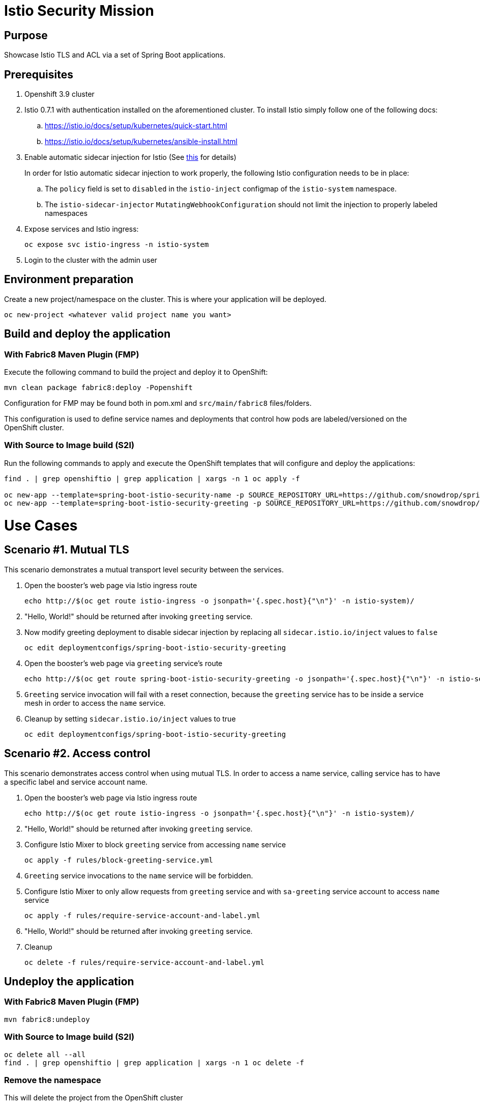 = Istio Security Mission

== Purpose
Showcase Istio TLS and ACL via a set of Spring Boot applications.

== Prerequisites
. Openshift 3.9 cluster
. Istio 0.7.1 with authentication installed on the aforementioned cluster. To install Istio simply follow one of the following docs:
.. https://istio.io/docs/setup/kubernetes/quick-start.html
.. https://istio.io/docs/setup/kubernetes/ansible-install.html
. Enable automatic sidecar injection for Istio (See https://istio.io/docs/setup/kubernetes/sidecar-injection.html[this] for details)
+
In order for Istio automatic sidecar injection to work properly, the following Istio configuration needs to be in place:
+
.. The `policy` field is set to `disabled` in the `istio-inject` configmap  of the `istio-system` namespace.
.. The `istio-sidecar-injector` `MutatingWebhookConfiguration` should not limit the injection to properly labeled namespaces

. Expose services and Istio ingress:
+
```
oc expose svc istio-ingress -n istio-system
```
. Login to the cluster with the admin user

== Environment preparation

Create a new project/namespace on the cluster. This is where your application will be deployed.

```bash
oc new-project <whatever valid project name you want>
```

== Build and deploy the application
=== With Fabric8 Maven Plugin (FMP)
Execute the following command to build the project and deploy it to OpenShift:
```bash
mvn clean package fabric8:deploy -Popenshift
```
Configuration for FMP may be found both in pom.xml and `src/main/fabric8` files/folders.

This configuration is used to define service names and deployments that control how pods are labeled/versioned on the OpenShift cluster.

=== With Source to Image build (S2I)
Run the following commands to apply and execute the OpenShift templates that will configure and deploy the applications:
```bash
find . | grep openshiftio | grep application | xargs -n 1 oc apply -f

oc new-app --template=spring-boot-istio-security-name -p SOURCE_REPOSITORY_URL=https://github.com/snowdrop/spring-boot-istio-security-booster -p SOURCE_REPOSITORY_REF=master -p SOURCE_REPOSITORY_DIR=spring-boot-istio-security-name
oc new-app --template=spring-boot-istio-security-greeting -p SOURCE_REPOSITORY_URL=https://github.com/snowdrop/spring-boot-istio-security-booster -p SOURCE_REPOSITORY_REF=master -p SOURCE_REPOSITORY_DIR=spring-boot-istio-security-greeting
```

= Use Cases
== Scenario #1. Mutual TLS

This scenario demonstrates a mutual transport level security between the services.

1. Open the booster’s web page via Istio ingress route
+
```bash
echo http://$(oc get route istio-ingress -o jsonpath='{.spec.host}{"\n"}' -n istio-system)/
```
1. "Hello, World!" should be returned after invoking `greeting` service.
1. Now modify greeting deployment to disable sidecar injection by replacing all `sidecar.istio.io/inject` values to `false`
+
```bash
oc edit deploymentconfigs/spring-boot-istio-security-greeting
```
1. Open the booster’s web page via `greeting` service’s route
+
```bash
echo http://$(oc get route spring-boot-istio-security-greeting -o jsonpath='{.spec.host}{"\n"}' -n istio-security)/
```
1. `Greeting` service invocation will fail with a reset connection, because the `greeting` service has to be inside a service mesh in order to access the `name` service.
1. Cleanup by setting `sidecar.istio.io/inject` values to true
+
```bash
oc edit deploymentconfigs/spring-boot-istio-security-greeting
```

== Scenario #2. Access control

This scenario demonstrates access control when using mutual TLS. In order to access a name service, calling service has to have a specific label and service account name.

1. Open the booster’s web page via Istio ingress route
+
```bash
echo http://$(oc get route istio-ingress -o jsonpath='{.spec.host}{"\n"}' -n istio-system)/
```
1. "Hello, World!" should be returned after invoking `greeting` service.
1. Configure Istio Mixer to block `greeting` service from accessing `name` service
+
```bash
oc apply -f rules/block-greeting-service.yml
```
1. `Greeting` service invocations to the `name` service will be forbidden.
1. Configure Istio Mixer to only allow requests from `greeting` service and with `sa-greeting` service account to access `name` service
+
```bash
oc apply -f rules/require-service-account-and-label.yml
```
1. "Hello, World!" should be returned after invoking `greeting` service.
1. Cleanup
+
```bash
oc delete -f rules/require-service-account-and-label.yml
```

== Undeploy the application

=== With Fabric8 Maven Plugin (FMP)
```bash
mvn fabric8:undeploy
```

=== With Source to Image build (S2I)
```bash
oc delete all --all
find . | grep openshiftio | grep application | xargs -n 1 oc delete -f
```

=== Remove the namespace
This will delete the project from the OpenShift cluster
```bash
oc delete project <your project name>
```
